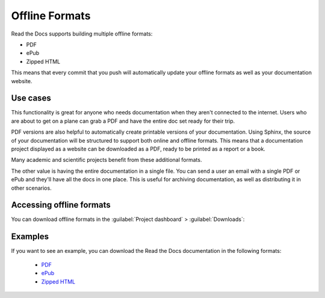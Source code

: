 Offline Formats
===============

Read the Docs supports building multiple offline formats:

* PDF
* ePub
* Zipped HTML

This means that every commit that you push will automatically update your offline formats as well as your documentation website.

Use cases
---------

This functionality is great for anyone who needs documentation when they aren't connected to the internet.
Users who are about to get on a plane can grab a PDF and have the entire doc set ready for their trip.

PDF versions are also helpful to automatically create printable versions of your documentation. 
Using Sphinx, 
the source of your documentation will be structured to support both online and offline formats. 
This means that a documentation project displayed as a website can be downloaded as a PDF, 
ready to be printed as a report or a book.

Many academic and scientific projects benefit from these additional formats.

The other value is having the entire documentation in a single file.
You can send a user an email with a single PDF or ePub and they'll have all the docs in one place.
This is useful for archiving documentation, as well as distributing it in other scenarios.

Accessing offline formats
-------------------------

You can download offline formats in the :guilabel:`Project dashboard` > :guilabel:`Downloads`:

.. image::  /_static/images/guides/offline-formats.jpg
    :width: 75%

Examples
--------

If you want to see an example,
you can download the Read the Docs documentation in the following formats:

    * `PDF`_
    * `ePub`_
    * `Zipped HTML`_

.. _PDF: https://docs.readthedocs.io/_/downloads/en/latest/pdf/
.. _ePub: https://docs.readthedocs.io/_/downloads/en/latest/epub/
.. _Zipped HTML: https://docs.readthedocs.io/_/downloads/en/latest/htmlzip/
